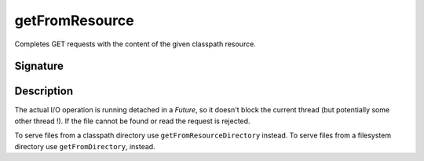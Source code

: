 .. _-getFromResource-:

getFromResource
===============

Completes GET requests with the content of the given classpath resource.

Signature
---------

.. includecode:: /../spray-routing/src/main/scala/spray/routing/directives/FileAndResourceDirectives.scala
   :snippet: getFromResource

Description
-----------

The actual I/O operation is running detached in a `Future`, so it doesn't block the current thread (but potentially
some other thread !). If the file cannot be found or read the request is rejected.

To serve files from a classpath directory use ``getFromResourceDirectory`` instead. To serve files from a filesystem
directory use ``getFromDirectory``, instead.
